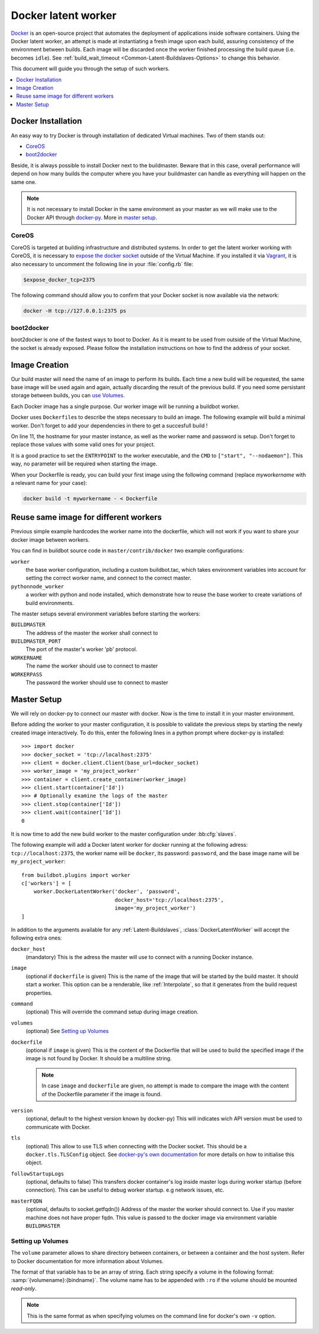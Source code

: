 .. index::
    Docker
    Buildslaves; Docker

Docker latent worker
====================

Docker_ is an open-source project that automates the deployment of applications inside software containers.
Using the Docker latent worker, an attempt is made at instantiating a fresh image upon each build, assuring consistency of the environment between builds.
Each image will be discarded once the worker finished processing the build queue (i.e. becomes ``idle``).
See :ref:`build_wait_timeout <Common-Latent-Buildslaves-Options>` to change this behavior.

This document will guide you through the setup of such workers.

.. contents::
   :depth: 1
   :local:

.. _Docker: https://docker.com

Docker Installation
-------------------

An easy way to try Docker is through installation of dedicated Virtual machines.
Two of them stands out:

- CoreOS_
- boot2docker_

Beside, it is always possible to install Docker next to the buildmaster.
Beware that in this case, overall performance will depend on how many builds the computer where you have your buildmaster can handle as everything will happen on the same one.

.. note::
    It is not necessary to install Docker in the same environment as your master as we will make use to the Docker API through docker-py_.
    More in `master setup`_.

.. _CoreOS: https://coreos.com/
.. _boot2docker: http://boot2docker.io/
.. _docker-py: https://pypi.python.org/pypi/docker-py

CoreOS
......

CoreOS is targeted at building infrastructure and distributed systems.
In order to get the latent worker working with CoreOS, it is necessary to `expose the docker socket`_ outside of the Virtual Machine.
If you installed it via Vagrant_, it is also necessary to uncomment the following line in your :file:`config.rb` file:

.. code-block:: ruby

    $expose_docker_tcp=2375

The following command should allow you to confirm that your Docker socket is now available via the network:


.. code-block:: bash

    docker -H tcp://127.0.0.1:2375 ps

.. _`expose the docker socket`: https://coreos.com/docs/launching-containers/building/customizing-docker/
.. _Vagrant: https://coreos.com/docs/running-coreos/platforms/vagrant/

boot2docker
...........

boot2docker is one of the fastest ways to boot to Docker.
As it is meant to be used from outside of the Virtual Machine, the socket is already exposed.
Please follow the installation instructions on how to find the address of your socket.

Image Creation
--------------

Our build master will need the name of an image to perform its builds.
Each time a new build will be requested, the same base image will be used again and again, actually discarding the result of the previous build.
If you need some persistant storage between builds, you can `use Volumes <setting up volumes>`_.

Each Docker image has a single purpose.
Our worker image will be running a buildbot worker.

Docker uses ``Dockerfile``\s to describe the steps necessary to build an image.
The following example will build a minimal worker.
Don't forget to add your dependencies in there to get a succesfull build !

..
    XXX(sa2ajj): with Pygments 2.0 or better the following 'none' can be replaced with Docker to get proper syntax highlighting.

.. code-block:: none
    :linenos:
    :emphasize-lines: 11

    FROM debian:stable
    RUN apt-get update && apt-get install -y \
       python-dev \
       python-pip
    RUN pip install buildbot-slave
    RUN groupadd -r buildbot && useradd -r -g buildbot buildbot
    RUN mkdir /worker && chown buildbot:buildbot /worker
    # Install your build-dependencies here ...
    USER buildbot
    WORKDIR /worker
    RUN buildslave create-slave . <master-hostname> <workername> <workerpassword>
    ENTRYPOINT ["/usr/local/bin/buildslave"]
    CMD ["start", "--nodaemon"]

On line 11, the hostname for your master instance, as well as the worker name and password is setup.
Don't forget to replace those values with some valid ones for your project.

It is a good practice to set the ``ENTRYPOINT`` to the worker executable, and the ``CMD`` to ``["start", "--nodaemon"]``.
This way, no parameter will be required when starting the image.

When your Dockerfile is ready, you can build your first image using the following command (replace *myworkername* with a relevant name for your case):

.. code-block:: bash

    docker build -t myworkername - < Dockerfile

Reuse same image for different workers
--------------------------------------

Previous simple example hardcodes the worker name into the dockerfile, which will not work if you want to share your docker image between workers.

You can find in buildbot source code in ``master/contrib/docker`` two example configurations:

``worker``
    the base worker configuration, including a custom buildbot.tac, which takes environment variables into account for setting the correct worker name, and connect to the correct master.

``pythonnode_worker``
    a worker with python and node installed, which demonstrate how to reuse the base worker to create variations of build environments.

The master setups several environment variables before starting the workers:

``BUILDMASTER``
    The address of the master the worker shall connect to

``BUILDMASTER_PORT``
    The port of the master's worker 'pb' protocol.

``WORKERNAME``
    The name the worker should use to connect to master

``WORKERPASS``
    The password the worker should use to connect to master

Master Setup
------------

We will rely on docker-py to connect our master with docker.
Now is the time to install it in your master environment.

Before adding the worker to your master configuration, it is possible to validate the previous steps by starting the newly created image interactively.
To do this, enter the following lines in a python prompt where docker-py is installed::

    >>> import docker
    >>> docker_socket = 'tcp://localhost:2375'
    >>> client = docker.client.Client(base_url=docker_socket)
    >>> worker_image = 'my_project_worker'
    >>> container = client.create_container(worker_image)
    >>> client.start(container['Id'])
    >>> # Optionally examine the logs of the master
    >>> client.stop(container['Id'])
    >>> client.wait(container['Id'])
    0

It is now time to add the new build worker to the master configuration under :bb:cfg:`slaves`.

The following example will add a Docker latent worker for docker running at the following adress: ``tcp://localhost:2375``, the worker name will be ``docker``, its password: ``password``, and the base image name will be ``my_project_worker``::

    from buildbot.plugins import worker
    c['workers'] = [
        worker.DockerLatentWorker('docker', 'password',
                                  docker_host='tcp://localhost:2375',
                                  image='my_project_worker')
    ]

In addition to the arguments available for any :ref:`Latent-Buildslaves`, :class:`DockerLatentWorker` will accept the following extra ones:

``docker_host``
    (mandatory)
    This is the adress the master will use to connect with a running Docker instance.

``image``
    (optional if ``dockerfile`` is given)
    This is the name of the image that will be started by the build master. It should start a worker.
    This option can be a renderable, like :ref:`Interpolate`, so that it generates from the build request properties.
    
``command``
    (optional)
    This will override the command setup during image creation.

``volumes``
    (optional)
    See `Setting up Volumes`_

``dockerfile``
    (optional if ``image`` is given)
    This is the content of the Dockerfile that will be used to build the specified image if the image is not found by Docker.
    It should be a multiline string.

    .. note:: In case ``image`` and ``dockerfile`` are given, no attempt is made to compare the image with the content of the Dockerfile parameter if the image is found.

``version``
    (optional, default to the highest version known by docker-py)
    This will indicates wich API version must be used to communicate with Docker.

``tls``
    (optional)
    This allow to use TLS when connecting with the Docker socket.
    This should be a ``docker.tls.TLSConfig`` object.
    See `docker-py's own documentation <http://docker-py.readthedocs.org/en/latest/tls/>`_ for more details on how to initialise this object.

``followStartupLogs``
    (optional, defaults to false)
    This transfers docker container's log inside master logs during worker startup (before connection). This can be useful to debug worker startup. e.g network issues, etc.

``masterFQDN``
    (optional, defaults to socket.getfqdn())
    Address of the master the worker should connect to. Use if you master machine does not have proper fqdn.
    This value is passed to the docker image via environment variable ``BUILDMASTER``

Setting up Volumes
..................

The ``volume`` parameter allows to share directory between containers, or between a container and the host system.
Refer to Docker documentation for more information about Volumes.

The format of that variable has to be an array of string.
Each string specify a volume in the following format: :samp:`{volumename}:{bindname}`.
The volume name has to be appended with ``:ro`` if the volume should be mounted *read-only*.

.. note:: This is the same format as when specifying volumes on the command line for docker's own ``-v`` option.
